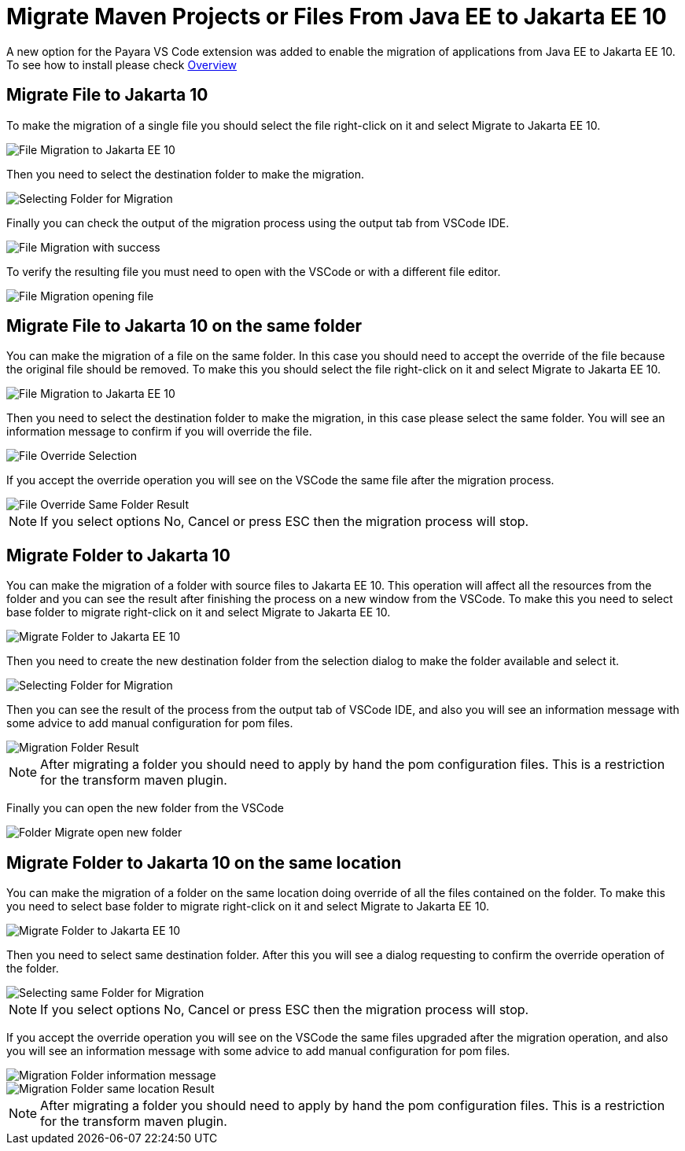 = Migrate Maven Projects or Files From Java EE to Jakarta EE 10

A new option for the Payara VS Code extension was added to enable the migration of applications from Java EE to Jakarta EE 10. To see how to install please check xref:Technical Documentation/Ecosystem/IDE Integration/VSCode Extension/Overview.adoc[Overview]

[[migrate-file-to-jakarta10]]
== Migrate File to Jakarta 10

To make the migration of a single file you should select the file right-click on it and select Migrate to Jakarta EE 10.

image::vscode-extension/migrate-to-jakarta10/file-migrate-to-jakarta-ee-10.png[File Migration to Jakarta EE 10]

Then you need to select the destination folder to make the migration.

image::vscode-extension/migrate-to-jakarta10/file-migrate-selecting-folder.png[Selecting Folder for Migration]

Finally you can check the output of the migration process using the output tab from VSCode IDE.

image::vscode-extension/migrate-to-jakarta10/file-migrate-success-output.png[File Migration with success]

To verify the resulting file you must need to open with the VSCode or with a different file editor.

image::vscode-extension/migrate-to-jakarta10/file-migrate-open-resulting-file.png[File Migration opening file]

[[migrate-file-to-jakarta10-same-folder]]
== Migrate File to Jakarta 10 on the same folder

You can make the migration of a file on the same folder. In this case you should need to accept the override of the file because the original file should be removed. To make this you should select the file right-click on it and select Migrate to Jakarta EE 10.

image::vscode-extension/migrate-to-jakarta10/file-migrate-to-jakarta-ee-10.png[File Migration to Jakarta EE 10]

Then you need to select the destination folder to make the migration, in this case please select the same folder. You will see an information message to confirm if you will override the file.

image::vscode-extension/migrate-to-jakarta10/file-migrate-same-folder-selection.png[File Override Selection]

If you accept the override operation you will see on the VSCode the same file after the migration process.

image::vscode-extension/migrate-to-jakarta10/file-migrate-same-folder-result.png[File Override Same Folder Result]

NOTE: If you select options No, Cancel or press ESC then the migration process will stop.

[[migrate-folder-to-jakarta10]]
== Migrate Folder to Jakarta 10

You can make the migration of a folder with source files to Jakarta EE 10. This operation will affect all the resources from the folder and you can see the result after finishing the process on a new window from the VSCode. To make this you need to select base folder to migrate right-click on it and select Migrate to Jakarta EE 10.

image::vscode-extension/migrate-to-jakarta10/folder-migrate-to-jakarta-ee-10.png[Migrate Folder to Jakarta EE 10]

Then you need to create the new destination folder from the selection dialog to make the folder available and select it.

image::vscode-extension/migrate-to-jakarta10/folder-migrate-selecting-folder.png[Selecting Folder for Migration]

Then you can see the result of the process from the output tab of VSCode IDE, and also you will see an information message with some advice to add manual configuration for pom files.

image::vscode-extension/migrate-to-jakarta10/folder-migrate-result.png[Migration Folder Result]

NOTE: After migrating a folder you should need to apply by hand the pom configuration files. This is a restriction for the transform maven plugin.

Finally you can open the new folder from the VSCode

image::vscode-extension/migrate-to-jakarta10/folder-migrate-open-new-folder.png[Folder Migrate open new folder]

[[migrate-folder-to-jakarta10-same-location]]
== Migrate Folder to Jakarta 10 on the same location

You can make the migration of a folder on the same location doing override of all the files contained on the folder. To make this you need to select base folder to migrate right-click on it and select Migrate to Jakarta EE 10.

image::vscode-extension/migrate-to-jakarta10/folder-migrate-to-jakarta-ee-10.png[Migrate Folder to Jakarta EE 10]

Then you need to select same destination folder. After this you will see a dialog requesting to confirm the override operation of the folder.

image::vscode-extension/migrate-to-jakarta10/folder-migrate-same-folder-selection.png[Selecting same Folder for Migration]

NOTE: If you select options No, Cancel or press ESC then the migration process will stop.

If you accept the override operation you will see on the VSCode the same files upgraded after the migration operation, and also you will see an information message with some advice to add manual configuration for pom files.

image::vscode-extension/migrate-to-jakarta10/folder-migrate-same-folder-info-dialog.png[Migration Folder information message]

image::vscode-extension/migrate-to-jakarta10/folder-migrate-same-folder-result.png[Migration Folder same location Result]

NOTE: After migrating a folder you should need to apply by hand the pom configuration files. This is a restriction for the transform maven plugin.